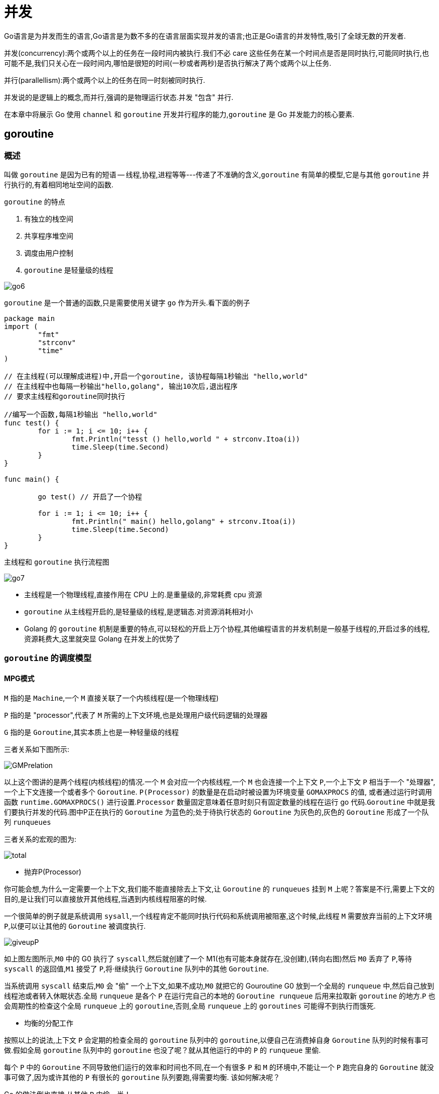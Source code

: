 [[go-concurrency]]
= 并发

Go语言是为并发而生的语言,Go语言是为数不多的在语言层面实现并发的语言;也正是Go语言的并发特性,吸引了全球无数的开发者.

并发(concurrency):两个或两个以上的任务在一段时间内被执行.我们不必 care 这些任务在某一个时间点是否是同时执行,可能同时执行,也可能不是,我们只关心在一段时间内,哪怕是很短的时间(一秒或者两秒)是否执行解决了两个或两个以上任务.

并行(parallellism):两个或两个以上的任务在同一时刻被同时执行.

并发说的是逻辑上的概念,而并行,强调的是物理运行状态.并发 "包含" 并行.

在本章中将展示 Go 使用 `channel` 和 `goroutine` 开发并行程序的能力,`goroutine` 是 Go 并发能力的核心要素.

[[go-concurrency-goroutine]]
== goroutine

[[go-concurrency-goroutine-overview]]
=== 概述

叫做 `goroutine` 是因为已有的短语 -- 线程,协程,进程等等---传递了不准确的含义,`goroutine` 有简单的模型,它是与其他 `goroutine` 并行执行的,有着相同地址空间的函数.

`goroutine` 的特点

. 有独立的栈空间
. 共享程序堆空间
. 调度由用户控制
. `goroutine` 是轻量级的线程

image::{oss-images}/go6.png[]

`goroutine` 是一个普通的函数,只是需要使用关键字 `go` 作为开头.看下面的例子

[source,go]
----
package main
import (
	"fmt"
	"strconv"
	"time"
)

// 在主线程(可以理解成进程)中,开启一个goroutine, 该协程每隔1秒输出 "hello,world"
// 在主线程中也每隔一秒输出"hello,golang", 输出10次后,退出程序
// 要求主线程和goroutine同时执行

//编写一个函数,每隔1秒输出 "hello,world"
func test() {
	for i := 1; i <= 10; i++ {
		fmt.Println("tesst () hello,world " + strconv.Itoa(i))
		time.Sleep(time.Second)
	}
}

func main() {

	go test() // 开启了一个协程

	for i := 1; i <= 10; i++ {
		fmt.Println(" main() hello,golang" + strconv.Itoa(i))
		time.Sleep(time.Second)
	}
}
----

主线程和 `goroutine` 执行流程图

image::{oss-images}/go7.png[]

* 主线程是一个物理线程,直接作用在 CPU 上的.是重量级的,非常耗费 cpu 资源
* `goroutine` 从主线程开启的,是轻量级的线程,是逻辑态.对资源消耗相对小
* Golang 的 `goroutine` 机制是重要的特点,可以轻松的开启上万个协程,其他编程语言的并发机制是一般基于线程的,开启过多的线程,资源耗费大,这里就突显 Golang 在并发上的优势了

[[go-concurrency-goroutine-model]]
=== `goroutine` 的调度模型

==== MPG模式

`M` 指的是 `Machine`,一个 `M` 直接关联了一个内核线程(是一个物理线程)

`P` 指的是 "processor",代表了 `M` 所需的上下文环境,也是处理用户级代码逻辑的处理器

`G` 指的是 `Goroutine`,其实本质上也是一种轻量级的线程

三者关系如下图所示:

image::{oss-images}/GMPrelation.png[]

以上这个图讲的是两个线程(内核线程)的情况.一个 `M` 会对应一个内核线程,一个 `M` 也会连接一个上下文 `P`,一个上下文 `P` 相当于一个 "处理器",一个上下文连接一个或者多个 `Goroutine`. `P(Processor)` 的数量是在启动时被设置为环境变量 `GOMAXPROCS` 的值,
或者通过运行时调用函数 `runtime.GOMAXPROCS()` 进行设置.`Processor` 数量固定意味着任意时刻只有固定数量的线程在运行 go 代码.`Goroutine` 中就是我们要执行并发的代码.图中P正在执行的 `Goroutine` 为蓝色的;处于待执行状态的 `Goroutine` 为灰色的,灰色的 `Goroutine` 形成了一个队列 `runqueues`

三者关系的宏观的图为:

image::{oss-images}/total.png[]

* 抛弃P(Processor)

你可能会想,为什么一定需要一个上下文,我们能不能直接除去上下文,让 `Goroutine` 的 `runqueues` 挂到 `M` 上呢？答案是不行,需要上下文的目的,是让我们可以直接放开其他线程,当遇到内核线程阻塞的时候.

一个很简单的例子就是系统调用 `sysall`,一个线程肯定不能同时执行代码和系统调用被阻塞,这个时候,此线程 `M` 需要放弃当前的上下文环境 `P`,以便可以让其他的 `Goroutine` 被调度执行.

image::{oss-images}/giveupP.png[]

如上图左图所示,`M0` 中的 G0 执行了 `syscall`,然后就创建了一个 M1(也有可能本身就存在,没创建),(转向右图)然后 `M0` 丢弃了 `P`,等待 `syscall` 的返回值,`M1` 接受了 `P`,将·继续执行 `Goroutine` 队列中的其他 `Goroutine`.

当系统调用 `syscall` 结束后,`M0` 会 "偷" 一个上下文,如果不成功,`M0` 就把它的 Gouroutine G0 放到一个全局的 `runqueue` 中,然后自己放到线程池或者转入休眠状态.全局 `runqueue` 是各个 `P` 在运行完自己的本地的 `Goroutine runqueue` 后用来拉取新 `goroutine` 的地方.`P` 也会周期性的检查这个全局 `runqueue` 上的 `goroutine`,否则,全局 `runqueue` 上的 `goroutines` 可能得不到执行而饿死.

* 均衡的分配工作

按照以上的说法,上下文 `P` 会定期的检查全局的 `goroutine` 队列中的 `goroutine`,以便自己在消费掉自身 `Goroutine` 队列的时候有事可做.假如全局 `goroutine` 队列中的 `goroutine` 也没了呢？就从其他运行的中的 `P` 的 `runqueue` 里偷.

每个 `P` 中的 `Goroutine` 不同导致他们运行的效率和时间也不同,在一个有很多 `P` 和 `M` 的环境中,不能让一个 `P` 跑完自身的 `Goroutine` 就没事可做了,因为或许其他的 `P` 有很长的 `goroutine` 队列要跑,得需要均衡.
该如何解决呢？

Go 的做法倒也直接,从其他 `P` 中偷一半！

image::{oss-images}/stealwork.png[]

https://i6448038.github.io/2017/12/04/golang-concurrency-principle[Go并发原理]

[[go-concurrency-channel]]
== channel

[[go-concurrency-channel-overview]]
=== 概述

`channel` 是 Go 语言中的一个非常重要的特性,通道类型是 Go 自带的,相当于是一个先进先出的队列,同时唯一一个可以满足并发安全性的类型.声明一个通道类型变量的时候,首先需要确定通道类型的元素类型,然后还要确定通道的容量,当然默认容量是 `0`.


==== 定义/声明 channel

====
[source,go]
----
var 变量名 chan 数据类型
----
`channel` 是引用类型

`channel` 必须初始化才能写入数据,即 `make` 后才能使用

管道是有类型的,例如: `var intChar chan int` 只能写入整数 `int`
====

==== 初始化

====
[source,go]
----
unBufferChan := make(chan int)  // <1>
bufferChan := make(chan int, N) // <2>
----
<1> 创建的是无缓冲 `channel`
<2> 创建的是缓冲 `channel`.如果使用 `channel` 之前没有 make,会出现 dead lock 错误.
====

==== channel 读写操作

[source,go]
----
ch := make(chan int, 10)

// 读操作
x <- ch

// 写操作
ch <- x
----

* `channel` 中只能存放指定的数据类型
* `channel` 的数据放满后,就不能再放入了
* 如果从 `channel` 取出数据后,可以继续放入
* 再没有使用 `goroutine` 的情况下,如果 `channel` 数据取完了,再取,就会报 dead lock

==== channel 种类

`channel` 分为无缓冲 `channel` 和有缓冲 `channel`.两者的区别如下:

* 无缓冲:发送和接收动作是同时发生的.如果没有 `goroutine` 读取 `channel (<- channel)`,则发送者 `(channel <-)` 会一直阻塞.

image::{oss-images}/unbufferedchannel.png[]

* 缓冲:缓冲 `channel` 类似一个有容量的队列.当队列满的时候发送者会阻塞;当队列空的时候接收者会阻塞.

image::{oss-images}/bufferedchannel.png[]

==== 关闭 channel

使用 <<go-function-infunction>> `close` 可以关闭 `channel`,当 `channel` 关闭后,就不能再向 `channel` 写数据了,但是仍然可以从该 `channel` 读取数据
[source,go]
----
ch := make(chan int)

// 关闭
close(ch)
----

. 重复关闭 `channel` 会导致 `panic`.
. 向关闭的 `channel` 发送数据会 `panic`.
. 从关闭的 `channel` 读数据不会 `panic`,但是读出的数据是 `channel` 类似的默认值,比如 chan int 类型的 `channel` 关闭之后读取到的值为 `0`.

==== channel 遍历

`channel` 支持 `for-range` 的方式进行遍历,但是注意两个细节

. 在遍历时,如果 `channel` 没有关闭,则会出现 dead lock 错误
. 在遍历时,如果 `channel` 已经关闭,则会正常遍历数据,遍历完成后,就会退出遍历

[source,go]
----
package main
import (
	"fmt"
)

func main() {

	intChan := make(chan int, 3)
	intChan<- 100
	intChan<- 200
	close(intChan) // close
	//这是不能够再写入数到channel
	//intChan<- 300
	fmt.Println("okook~")
	//当管道关闭后,读取数据是可以的
	n1 := <-intChan
	fmt.Println("n1=", n1)


	//遍历管道
	intChan2 := make(chan int, 100)
	for i := 0; i < 100; i++ {
		intChan2<- i * 2  //放入100个数据到管道
	}

	//遍历管道不能使用普通的 for 循环
	// for i := 0; i < len(intChan2); i++ {

	// }
	//在遍历时,如果channel没有关闭,则会出现deadlock的错误
	//在遍历时,如果channel已经关闭,则会正常遍历数据,遍历完后,就会退出遍历
	close(intChan2)
	for v := range intChan2 {
		fmt.Println("v=", v)
	}
}
----

[[go-concurrency-channel-usage]]
=== 应用

==== 示例一

请使用 `goroutine` 和 `channel` 协同完成下面的案例

. 开启一个 writeData `goroutine` ,向 intChan `channel` 中写入 50 个整数
. 开启一个 readData `goroutine`,从 iniChan `channel` 中读取 writeData 写入的数据
. 注意: writeData 和 readData 操作的是同一个 `channel`
. 主线程需要等待 writeData 和 readData `goroutine` 都完成时才退出

[source,go]
----
package main

import "fmt"


func writeData(intChan chan int){
	for i := 0; i< 50; i++ {
		intChan <- i
		fmt.Println("writeData",i)
	}
	close(intChan)
}

func readData(intChan chan int,exitChan chan bool){
	for {
		v,ok := <- intChan
		if !ok {
			break
		}
		fmt.Printf("读到的数据=%v\n",v)
	}

	exitChan <- true

	close(exitChan)
}

func main(){
	intChan := make(chan int,50)
	exitChan := make(chan bool,1)

	go writeData(intChan)

	go readData(intChan,exitChan)

	for {
		_,ok := <- exitChan
		if !ok {
			break
		}
	}
}
----

==== 示例二

统计 1-200000 的数字中,那些是素数.

[source,go,indent=0,subs="verbatim,quotes",role="primary"]
.使用 goroutine 和 channel
----
package main
import (
"fmt"
"time"
)



//向 intChan放入 1-8000 个数
func putNum(intChan chan int) {

	for i := 1; i <= 8000; i++ {
		intChan<- i
	}

	//关闭intChan
	close(intChan)
}

// 从 intChan取出数据,并判断是否为素数,如果是,就
// 	//放入到primeChan
func primeNum(intChan chan int, primeChan chan int, exitChan chan bool) {

	//使用for 循环
	// var num int
	var flag bool //
	for {
		//time.Sleep(time.Millisecond * 10)
		num, ok := <-intChan //intChan 取不到..

		if !ok {
			break
		}
		flag = true //假设是素数
		//判断num是不是素数
		for i := 2; i < num; i++ {
			if num % i == 0 {//说明该num不是素数
				flag = false
				break
			}
		}

		if flag {
			//将这个数就放入到primeChan
			primeChan<- num
		}
	}

	fmt.Println("有一个primeNum 协程因为取不到数据,退出")
	//这里我们还不能关闭 primeChan
	//向 exitChan 写入true
	exitChan<- true

}

func main() {

	intChan := make(chan int , 1000)
	primeChan := make(chan int, 20000)//放入结果
	//标识退出的管道
	exitChan := make(chan bool, 8) // 4个



	start := time.Now().UnixNano()

	//开启一个协程,向 intChan放入 1-8000个数
	go putNum(intChan)
	//开启4个协程,从 intChan取出数据,并判断是否为素数,如果是,就
	//放入到primeChan
	for i := 0; i < 8; i++ {
		go primeNum(intChan, primeChan, exitChan)
	}

	//这里我们主线程,进行处理
	//直接
	go func(){
		for i := 0; i < 8; i++ {
			<-exitChan
		}

		end := time.Now().UnixNano()
		fmt.Println("使用协程耗时=", end - start,"ns")

		//当我们从exitChan 取出了4个结果,就可以放心的关闭 prprimeChan
		close(primeChan)
	}()


	//遍历我们的 primeChan ,把结果取出
	for {
		res, ok := <-primeChan
		if !ok{
			break
		}
		//将结果输出
		fmt.Printf("素数=%d\n", res)
	}

	fmt.Println("main线程退出")

}
----
.传统方式
[source,go,indent=0,subs="verbatim,quotes",role="secondary"]
----
package main
import (
	"time"
	"fmt"
)

func main() {

		start := time.Now().Unix()
		for num := 1; num <= 80000; num++ {

			flag := true //假设是素数
			//判断num是不是素数
			for i := 2; i < num; i++ {
				if num % i == 0 {//说明该num不是素数
					flag = false
					break
				}
			}

			if flag {
				//将这个数就放入到primeChan
				//primeChan<- num
			}

		}
		end := time.Now().Unix()
		fmt.Println("普通的方法耗时=", end - start)

}
----

=== 注意事项

. `channel` 可以声明为只读,或者只写
+
[source,go]
----
package main
import (
	"fmt"
)

func main() {
	//管道可以声明为只读或者只写

	//1. 在默认情况下下,管道是双向
	//var chan1 chan int //可读可写

	//2 声明为只写
	var chan2 chan<- int
	chan2 = make(chan int, 3)
	chan2<- 20
	//num := <-chan2 //error

	fmt.Println("chan2=", chan2)

	//3. 声明为只读
	var chan3 <-chan int
	num2 := <-chan3
	//chan3<- 30 //err
	fmt.Println("num2", num2)

}
----
. 使用 `select` 可以解决从 `channel` 取数据阻塞的问题
+
[source,go]
----
package main
import (
	"fmt"
	"time"
)

func main() {

	//使用select可以解决从管道取数据的阻塞问题

	//1.定义一个管道 10个数据int
	intChan := make(chan int, 10)
	for i := 0; i < 10; i++ {
		intChan<- i
	}
	//2.定义一个管道 5个数据string
	stringChan := make(chan string, 5)
	for i := 0; i < 5; i++ {
		stringChan <- "hello" + fmt.Sprintf("%d", i)
	}

	//传统的方法在遍历管道时,如果不关闭会阻塞而导致 deadlock

	//问题,在实际开发中,可能我们不好确定什么关闭该管道.
	//可以使用select 方式可以解决
	//label:
	for {
		select {
			//注意: 这里,如果intChan一直没有关闭,不会一直阻塞而deadlock
			//,会自动到下一个case匹配
			case v := <-intChan :
				fmt.Printf("从intChan读取的数据%d\n", v)
				time.Sleep(time.Second)
			case v := <-stringChan :
				fmt.Printf("从stringChan读取的数据%s\n", v)
				time.Sleep(time.Second)
			default :
				fmt.Printf("都取不到了,不玩了, 程序员可以加入逻辑\n")
				time.Sleep(time.Second)
				return
				//break label
		}
	}
}
----
. `goroutine` 中使用 `recover` ,解决 `channel` 中出现的 `panic`,导致程序崩溃的问题
+
[source,go]
----
package main
import (
	"fmt"
	"time"
)

//函数
func sayHello() {
	for i := 0; i < 10; i++ {
		time.Sleep(time.Second)
		fmt.Println("hello,world")
	}
}
//函数
func test() {
	//这里我们可以使用defer + recover
	defer func() {
		//捕获test抛出的panic
		if err := recover(); err != nil {
			fmt.Println("test() 发生错误", err)
		}
	}()
	//定义了一个map
	var myMap map[int]string
	myMap[0] = "golang" //error
}

func main() {

	go sayHello()
	go test()


	for i := 0; i < 10; i++ {
		fmt.Println("main() ok=", i)
		time.Sleep(time.Second)
	}

}
----